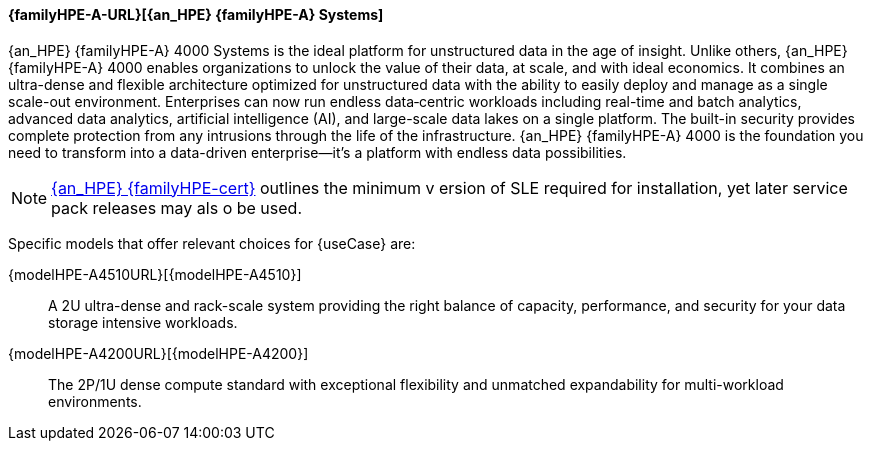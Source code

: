 
==== {familyHPE-A-URL}[{an_HPE} {familyHPE-A} Systems]
{an_HPE} {familyHPE-A} 4000 Systems is the ideal platform for unstructured data in the age of insight. Unlike others, {an_HPE} {familyHPE-A} 4000 enables organizations to unlock the value of their data, at scale, and with ideal economics. It combines an ultra-dense and flexible architecture optimized for unstructured data with the ability to easily deploy and manage as a single scale-out environment. Enterprises can now run endless data‐centric workloads including real-time and batch analytics, advanced data analytics, artificial intelligence (AI), and large-scale data lakes on a single platform.  The built-in security provides complete protection from any intrusions through the life of the infrastructure. {an_HPE} {familyHPE-A} 4000 is the foundation you need to transform into a data-driven enterprise—it’s a platform with endless data possibilities.

NOTE: link:{familyHPE-certURL}[{an_HPE} {familyHPE-cert}] outlines the minimum v
ersion of SLE required for installation, yet later service pack releases may als
o be used.

Specific models that offer relevant choices for {useCase} are:

{modelHPE-A4510URL}[{modelHPE-A4510}]::
A 2U ultra-dense and rack-scale system providing the right balance of capacity, performance, and security for your data storage intensive workloads.
{modelHPE-A4200URL}[{modelHPE-A4200}]::
The 2P/1U dense compute standard with exceptional flexibility and unmatched expandability for multi-workload environments.

